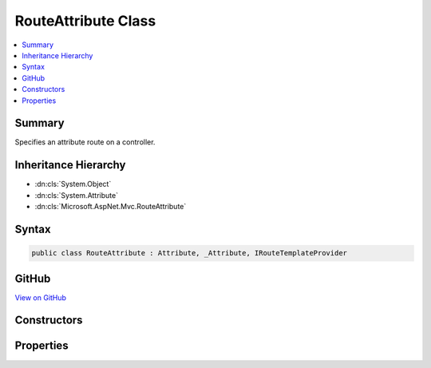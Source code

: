 

RouteAttribute Class
====================



.. contents:: 
   :local:



Summary
-------

Specifies an attribute route on a controller.





Inheritance Hierarchy
---------------------


* :dn:cls:`System.Object`
* :dn:cls:`System.Attribute`
* :dn:cls:`Microsoft.AspNet.Mvc.RouteAttribute`








Syntax
------

.. code-block:: csharp

   public class RouteAttribute : Attribute, _Attribute, IRouteTemplateProvider





GitHub
------

`View on GitHub <https://github.com/aspnet/apidocs/blob/master/aspnet/mvc/src/Microsoft.AspNet.Mvc.Core/RouteAttribute.cs>`_





.. dn:class:: Microsoft.AspNet.Mvc.RouteAttribute

Constructors
------------

.. dn:class:: Microsoft.AspNet.Mvc.RouteAttribute
    :noindex:
    :hidden:

    
    .. dn:constructor:: Microsoft.AspNet.Mvc.RouteAttribute.RouteAttribute(System.String)
    
        
    
        Creates a new :any:`Microsoft.AspNet.Mvc.RouteAttribute` with the given route template.
    
        
        
        
        :param template: The route template. May not be null.
        
        :type template: System.String
    
        
        .. code-block:: csharp
    
           public RouteAttribute(string template)
    

Properties
----------

.. dn:class:: Microsoft.AspNet.Mvc.RouteAttribute
    :noindex:
    :hidden:

    
    .. dn:property:: Microsoft.AspNet.Mvc.RouteAttribute.Microsoft.AspNet.Mvc.Infrastructure.IRouteTemplateProvider.Order
    
        
        :rtype: System.Nullable{System.Int32}
    
        
        .. code-block:: csharp
    
           int ? IRouteTemplateProvider.Order { get; }
    
    .. dn:property:: Microsoft.AspNet.Mvc.RouteAttribute.Name
    
        
        :rtype: System.String
    
        
        .. code-block:: csharp
    
           public string Name { get; set; }
    
    .. dn:property:: Microsoft.AspNet.Mvc.RouteAttribute.Order
    
        
    
        Gets the route order. The order determines the order of route execution. Routes with a lower order
        value are tried first. If an action defines a route by providing an :any:`Microsoft.AspNet.Mvc.Infrastructure.IRouteTemplateProvider`
        with a non <c>null</c> order, that order is used instead of this value. If neither the action nor the
        controller defines an order, a default value of 0 is used.
    
        
        :rtype: System.Int32
    
        
        .. code-block:: csharp
    
           public int Order { get; set; }
    
    .. dn:property:: Microsoft.AspNet.Mvc.RouteAttribute.Template
    
        
        :rtype: System.String
    
        
        .. code-block:: csharp
    
           public string Template { get; }
    

